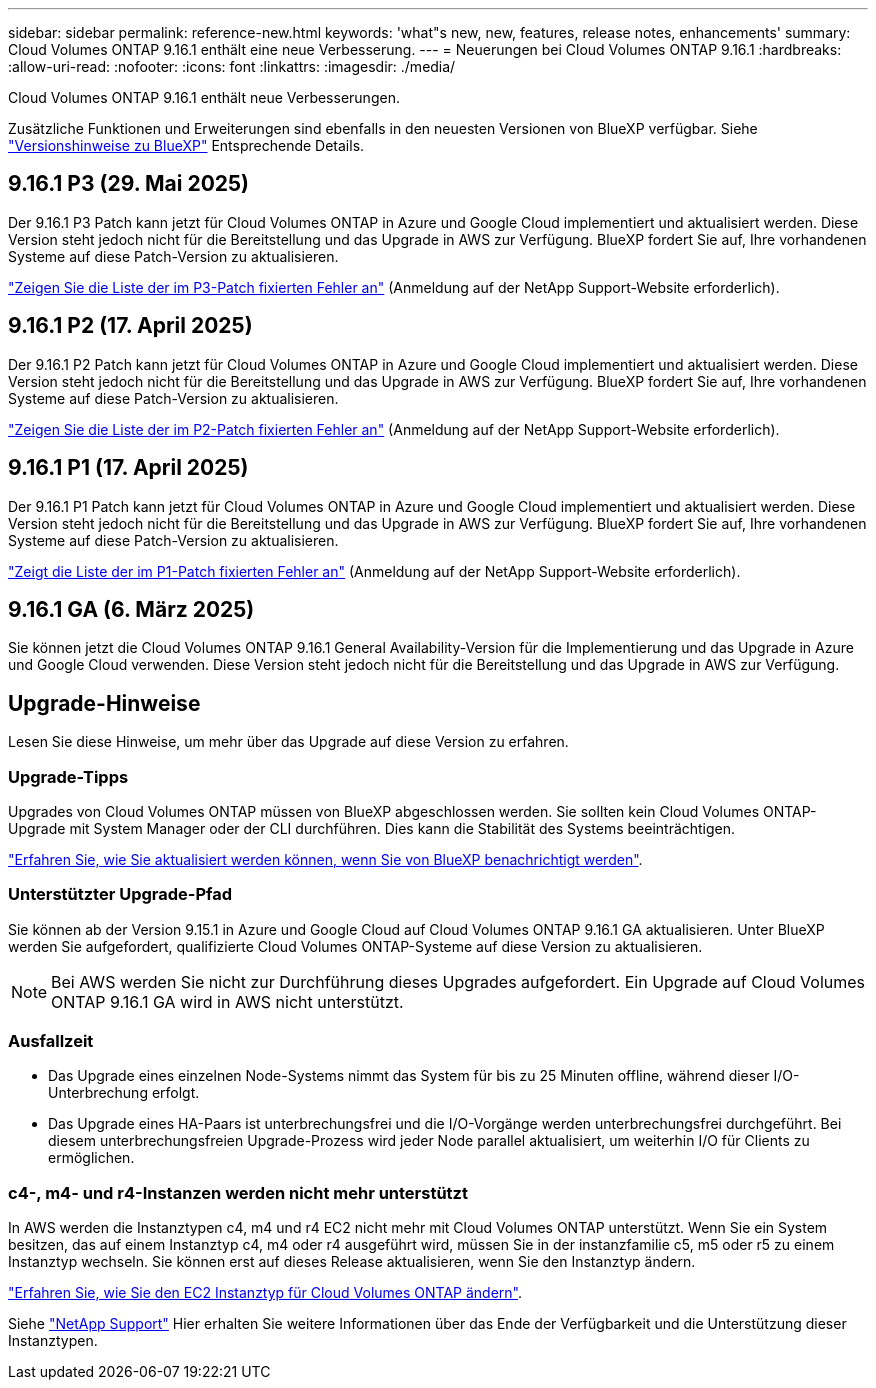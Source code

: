 ---
sidebar: sidebar 
permalink: reference-new.html 
keywords: 'what"s new, new, features, release notes, enhancements' 
summary: Cloud Volumes ONTAP 9.16.1 enthält eine neue Verbesserung. 
---
= Neuerungen bei Cloud Volumes ONTAP 9.16.1
:hardbreaks:
:allow-uri-read: 
:nofooter: 
:icons: font
:linkattrs: 
:imagesdir: ./media/


[role="lead"]
Cloud Volumes ONTAP 9.16.1 enthält neue Verbesserungen.

Zusätzliche Funktionen und Erweiterungen sind ebenfalls in den neuesten Versionen von BlueXP verfügbar. Siehe https://docs.netapp.com/us-en/bluexp-cloud-volumes-ontap/whats-new.html["Versionshinweise zu BlueXP"^] Entsprechende Details.



== 9.16.1 P3 (29. Mai 2025)

Der 9.16.1 P3 Patch kann jetzt für Cloud Volumes ONTAP in Azure und Google Cloud implementiert und aktualisiert werden. Diese Version steht jedoch nicht für die Bereitstellung und das Upgrade in AWS zur Verfügung. BlueXP fordert Sie auf, Ihre vorhandenen Systeme auf diese Patch-Version zu aktualisieren.

link:https://mysupport.netapp.com/site/products/all/details/cloud-volumes-ontap/downloads-tab/download/62632/9.16.1P3["Zeigen Sie die Liste der im P3-Patch fixierten Fehler an"^] (Anmeldung auf der NetApp Support-Website erforderlich).



== 9.16.1 P2 (17. April 2025)

Der 9.16.1 P2 Patch kann jetzt für Cloud Volumes ONTAP in Azure und Google Cloud implementiert und aktualisiert werden. Diese Version steht jedoch nicht für die Bereitstellung und das Upgrade in AWS zur Verfügung. BlueXP fordert Sie auf, Ihre vorhandenen Systeme auf diese Patch-Version zu aktualisieren.

link:https://mysupport.netapp.com/site/products/all/details/cloud-volumes-ontap/downloads-tab/download/62632/9.16.1P2["Zeigen Sie die Liste der im P2-Patch fixierten Fehler an"^] (Anmeldung auf der NetApp Support-Website erforderlich).



== 9.16.1 P1 (17. April 2025)

Der 9.16.1 P1 Patch kann jetzt für Cloud Volumes ONTAP in Azure und Google Cloud implementiert und aktualisiert werden. Diese Version steht jedoch nicht für die Bereitstellung und das Upgrade in AWS zur Verfügung. BlueXP fordert Sie auf, Ihre vorhandenen Systeme auf diese Patch-Version zu aktualisieren.

link:https://mysupport.netapp.com/site/products/all/details/cloud-volumes-ontap/downloads-tab/download/62632/9.16.1P1["Zeigt die Liste der im P1-Patch fixierten Fehler an"^] (Anmeldung auf der NetApp Support-Website erforderlich).



== 9.16.1 GA (6. März 2025)

Sie können jetzt die Cloud Volumes ONTAP 9.16.1 General Availability-Version für die Implementierung und das Upgrade in Azure und Google Cloud verwenden. Diese Version steht jedoch nicht für die Bereitstellung und das Upgrade in AWS zur Verfügung.



== Upgrade-Hinweise

Lesen Sie diese Hinweise, um mehr über das Upgrade auf diese Version zu erfahren.



=== Upgrade-Tipps

Upgrades von Cloud Volumes ONTAP müssen von BlueXP abgeschlossen werden. Sie sollten kein Cloud Volumes ONTAP-Upgrade mit System Manager oder der CLI durchführen. Dies kann die Stabilität des Systems beeinträchtigen.

link:http://docs.netapp.com/us-en/bluexp-cloud-volumes-ontap/task-updating-ontap-cloud.html["Erfahren Sie, wie Sie aktualisiert werden können, wenn Sie von BlueXP benachrichtigt werden"^].



=== Unterstützter Upgrade-Pfad

Sie können ab der Version 9.15.1 in Azure und Google Cloud auf Cloud Volumes ONTAP 9.16.1 GA aktualisieren. Unter BlueXP werden Sie aufgefordert, qualifizierte Cloud Volumes ONTAP-Systeme auf diese Version zu aktualisieren.


NOTE: Bei AWS werden Sie nicht zur Durchführung dieses Upgrades aufgefordert. Ein Upgrade auf Cloud Volumes ONTAP 9.16.1 GA wird in AWS nicht unterstützt.



=== Ausfallzeit

* Das Upgrade eines einzelnen Node-Systems nimmt das System für bis zu 25 Minuten offline, während dieser I/O-Unterbrechung erfolgt.
* Das Upgrade eines HA-Paars ist unterbrechungsfrei und die I/O-Vorgänge werden unterbrechungsfrei durchgeführt. Bei diesem unterbrechungsfreien Upgrade-Prozess wird jeder Node parallel aktualisiert, um weiterhin I/O für Clients zu ermöglichen.




=== c4-, m4- und r4-Instanzen werden nicht mehr unterstützt

In AWS werden die Instanztypen c4, m4 und r4 EC2 nicht mehr mit Cloud Volumes ONTAP unterstützt. Wenn Sie ein System besitzen, das auf einem Instanztyp c4, m4 oder r4 ausgeführt wird, müssen Sie in der instanzfamilie c5, m5 oder r5 zu einem Instanztyp wechseln. Sie können erst auf dieses Release aktualisieren, wenn Sie den Instanztyp ändern.

link:https://docs.netapp.com/us-en/bluexp-cloud-volumes-ontap/task-change-ec2-instance.html["Erfahren Sie, wie Sie den EC2 Instanztyp für Cloud Volumes ONTAP ändern"^].

Siehe link:https://mysupport.netapp.com/info/communications/ECMLP2880231.html["NetApp Support"^] Hier erhalten Sie weitere Informationen über das Ende der Verfügbarkeit und die Unterstützung dieser Instanztypen.
